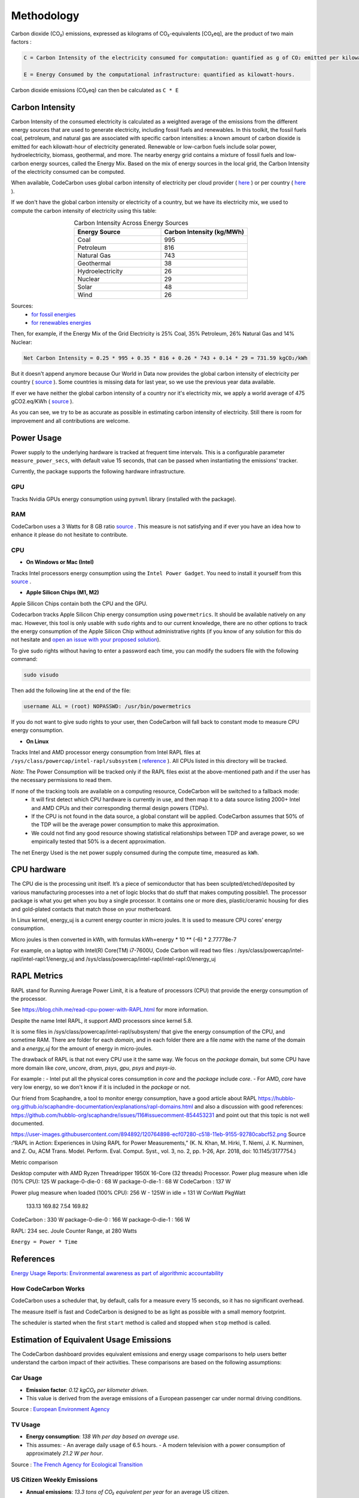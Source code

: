 .. _methodology:

Methodology
===========
Carbon dioxide (CO₂) emissions, expressed as kilograms of CO₂-equivalents [CO₂eq], are the product of two main factors :

.. code-block:: text

    C = Carbon Intensity of the electricity consumed for computation: quantified as g of CO₂ emitted per kilowatt-hour of electricity.

    E = Energy Consumed by the computational infrastructure: quantified as kilowatt-hours.

Carbon dioxide emissions (CO₂eq) can then be calculated as ``C * E``


Carbon Intensity
----------------
Carbon Intensity of the consumed electricity is calculated as a weighted average of the emissions from the different
energy sources that are used to generate electricity, including fossil fuels and renewables. In this toolkit, the fossil fuels coal, petroleum, and natural gas are associated with specific carbon intensities: a known amount of carbon dioxide is emitted for each kilowatt-hour of electricity generated. Renewable or low-carbon fuels include solar power, hydroelectricity, biomass, geothermal, and more. The nearby energy grid contains a mixture of fossil fuels and low-carbon energy sources, called the Energy Mix. Based on the mix of energy sources in the local grid, the Carbon Intensity of the electricity consumed can be computed.

.. image:: ./images/grid_energy_mix.png
            :align: center
            :alt: Grid Energy Mix
            :height: 300px
            :width: 350px

When available, CodeCarbon uses global carbon intensity of electricity per cloud provider ( `here <https://github.com/mlco2/codecarbon/blob/master/codecarbon/data/cloud/impact.csv>`_ ) or per country ( `here <https://github.com/mlco2/codecarbon/blob/master/codecarbon/data/private_infra/global_energy_mix.json>`_ ).

If we don't have the global carbon intensity or electricity of a country, but we have its electricity mix, we used to compute the carbon intensity of electricity using this table:

.. list-table:: Carbon Intensity Across Energy Sources
   :widths: 50 50
   :align: center
   :header-rows: 1

   * - Energy Source
     - Carbon Intensity (kg/MWh)
   * - Coal
     - 995
   * - Petroleum
     - 816
   * - Natural Gas
     - 743
   * - Geothermal
     - 38
   * - Hydroelectricity
     - 26
   * - Nuclear
     - 29
   * - Solar
     - 48
   * - Wind
     - 26

Sources:
 - `for fossil energies <https://github.com/responsibleproblemsolving/energy-usage#conversion-to-co2>`_
 - `for renewables energies <http://www.world-nuclear.org/uploadedFiles/org/WNA/Publications/Working_Group_Reports/comparison_of_lifecycle.pdf>`_


Then, for example, if the Energy Mix of the Grid Electricity is 25% Coal, 35% Petroleum, 26% Natural Gas and 14% Nuclear:

.. code-block:: text

    Net Carbon Intensity = 0.25 * 995 + 0.35 * 816 + 0.26 * 743 + 0.14 * 29 = 731.59 kgCO₂/kWh

But it doesn't append anymore because Our World in Data now provides the global carbon intensity of electricity per country ( `source <https://ourworldindata.org/grapher/carbon-intensity-electricity#explore-the-data>`_ ). Some countries is missing data for last year, so we use the previous year data available.

If ever we have neither the global carbon intensity of a country nor it's electricity mix, we apply a world average of 475 gCO2.eq/KWh ( `source <https://www.iea.org/reports/global-energy-co2-status-report-2019/emissions>`_ ).

As you can see, we try to be as accurate as possible in estimating carbon intensity of electricity. Still there is room for improvement and all contributions are welcome.


Power Usage
-----------
Power supply to the underlying hardware is tracked at frequent time intervals. This is a configurable parameter
``measure_power_secs``, with default value 15 seconds, that can be passed when instantiating the emissions' tracker.

Currently, the package supports the following hardware infrastructure.

GPU
~~~~

Tracks Nvidia GPUs energy consumption using ``pynvml`` library (installed with the package).

RAM
~~~~

CodeCarbon uses a 3 Watts for 8 GB ratio `source <https://www.crucial.com/support/articles-faq-memory/how-much-power-does-memory-use>`_ .
This measure is not satisfying and if ever you have an idea how to enhance it please do not hesitate to contribute.

CPU
~~~~

- **On Windows or Mac (Intel)**

Tracks Intel processors energy consumption using the ``Intel Power Gadget``. You need to install it yourself from this `source <https://www.intel.com/content/www/us/en/developer/articles/tool/power-gadget.html>`_ .

- **Apple Silicon Chips (M1, M2)**

Apple Silicon Chips contain both the CPU and the GPU.

Codecarbon tracks Apple Silicon Chip energy consumption using ``powermetrics``. It should be available natively on any mac.
However, this tool is only usable with ``sudo`` rights and to our current knowledge, there are no other options to track the energy consumption of the Apple Silicon Chip without administrative rights
(if you know of any solution for this do not hesitate and `open an issue with your proposed solution <https://github.com/mlco2/codecarbon/issues/>`_).

To give sudo rights without having to enter a password each time, you can modify the sudoers file with the following command:

.. code-block:: bash

    sudo visudo


Then add the following line at the end of the file:

.. code-block:: bash

    username ALL = (root) NOPASSWD: /usr/bin/powermetrics

If you do not want to give sudo rights to your user, then CodeCarbon will fall back to constant mode to measure CPU energy consumption.

- **On Linux**

Tracks Intel and AMD processor energy consumption from Intel RAPL files at ``/sys/class/powercap/intel-rapl/subsystem`` ( `reference <https://web.eece.maine.edu/~vweaver/projects/rapl/>`_ ).
All CPUs listed in this directory will be tracked.

*Note*: The Power Consumption will be tracked only if the RAPL files exist at the above-mentioned path and if the user has the necessary permissions to read them.


If none of the tracking tools are available on a computing resource, CodeCarbon will be switched to a fallback mode:
 - It will first detect which CPU hardware is currently in use, and then map it to a data source listing 2000+ Intel and AMD CPUs and their corresponding thermal design powers (TDPs).
 - If the CPU is not found in the data source, a global constant will be applied. CodeCarbon assumes that 50% of the TDP will be the average power consumption to make this approximation.
 - We could not find any good resource showing statistical relationships between TDP and average power, so we empirically tested that 50% is a decent approximation.

The net Energy Used is the net power supply consumed during the compute time, measured as ``kWh``.

CPU hardware
------------

The CPU die is the processing unit itself. It’s a piece of semiconductor that has been sculpted/etched/deposited by various manufacturing processes into a net of logic blocks that do stuff that makes computing possible1. The processor package is what you get when you buy a single processor. It contains one or more dies, plastic/ceramic housing for dies and gold-plated contacts that match those on your motherboard.

In Linux kernel, energy_uj is a current energy counter in micro joules. It is used to measure CPU cores’ energy consumption.

Micro joules is then converted in kWh, with formulas kWh=energy * 10 ** (-6) * 2.77778e-7

For example, on a laptop with Intel(R) Core(TM) i7-7600U, Code Carbon will read two files :
/sys/class/powercap/intel-rapl/intel-rapl:1/energy_uj and /sys/class/powercap/intel-rapl/intel-rapl:0/energy_uj


RAPL Metrics
------------
RAPL stand for Running Average Power Limit, it is a feature of processors (CPU) that provide the energy consumption of the processor.

See https://blog.chih.me/read-cpu-power-with-RAPL.html for more information.

Despite the name Intel RAPL, it support AMD processors since kernel 5.8.

It is some files in /sys/class/powercap/intel-rapl/subsystem/ that give the energy consumption of the CPU, and sometime RAM.
There are folder for each `domain`, and in each folder there are a file `name` with the name of the domain and a `energy_uj` for the amount of energy in micro-joules.

The drawback of RAPL is that not every CPU use it the same way. We focus on the `package` domain, but some CPU have more domain like `core`, `uncore`, `dram`, `psys`, `gpu`, `psys` and `psys-io`.

For example :
- Intel put all the physical cores consumption in `core` and the `package` include `core`.
- For AMD, `core` have very low energy, so we don't know if it is included in the `package` or not.

Our friend from Scaphandre, a tool to monitor energy consumption, have a good article about RAPL https://hubblo-org.github.io/scaphandre-documentation/explanations/rapl-domains.html and also a discussion with good references: https://github.com/hubblo-org/scaphandre/issues/116#issuecomment-854453231 and point out that this topic is not well documented.



https://user-images.githubusercontent.com/894892/120764898-ecf07280-c518-11eb-9155-92780cabcf52.png
Source :“RAPL in Action: Experiences in Using RAPL for Power Measurements,” (K. N. Khan, M. Hirki, T. Niemi, J. K. Nurminen, and Z. Ou, ACM Trans. Model. Perform. Eval. Comput. Syst., vol. 3, no. 2, pp. 1–26, Apr. 2018, doi: 10.1145/3177754.)

Metric comparison

Desktop computer with AMD Ryzen Threadripper 1950X 16-Core (32 threads) Processor.
Power plug measure when idle (10% CPU): 125 W
package-0-die-0 : 68 W
package-0-die-1 : 68 W
CodeCarbon : 137 W

Power plug measure when loaded (100% CPU): 256 W - 125W in idle = 131 W
CorWatt	PkgWatt
	133.13	169.82
	7.54	169.82
CodeCarbon : 330 W
package-0-die-0 : 166 W
package-0-die-1 : 166 W

RAPL: 234 sec. Joule Counter Range, at 280 Watts


``Energy = Power * Time``

References
----------
`Energy Usage Reports: Environmental awareness as part of algorithmic accountability <https://arxiv.org/pdf/1911.08354.pdf>`_


How CodeCarbon Works
~~~~~~~~~~~~~~~~~~~~

CodeCarbon uses a scheduler that, by default, calls for a measure every 15 seconds, so it has no significant overhead.

The measure itself is fast and CodeCarbon is designed to be as light as possible with a small memory footprint.

The scheduler is started when the first ``start`` method is called and stopped when ``stop`` method is called.


Estimation of Equivalent Usage Emissions
----------------------------------------

The CodeCarbon dashboard provides equivalent emissions and energy usage comparisons to help users better understand the carbon impact of their activities. These comparisons are based on the following assumptions:

Car Usage
~~~~~~~~~

- **Emission factor**: *0.12 kgCO₂ per kilometer driven*.
- This value is derived from the average emissions of a European passenger car under normal driving conditions.

Source : `European Environment Agency <https://co2cars.apps.eea.europa.eu/?source=%7B%22track_total_hits%22%3Atrue%2C%22query%22%3A%7B%22bool%22%3A%7B%22must%22%3A%5B%7B%22constant_score%22%3A%7B%22filter%22%3A%7B%22bool%22%3A%7B%22must%22%3A%5B%7B%22bool%22%3A%7B%22should%22%3A%5B%7B%22term%22%3A%7B%22year%22%3A2023%7D%7D%5D%7D%7D%2C%7B%22bool%22%3A%7B%22should%22%3A%5B%7B%22term%22%3A%7B%22scStatus%22%3A%22Provisional%22%7D%7D%5D%7D%7D%5D%7D%7D%7D%7D%5D%7D%7D%2C%22display_type%22%3A%22tabular%22%7D>`_


TV Usage
~~~~~~~~

- **Energy consumption**: *138 Wh per day based on average use*.
- This assumes:
  - An average daily usage of 6.5 hours.
  - A modern television with a power consumption of approximately *21.2 W per hour*.

Source : `The French Agency for Ecological Transition <https://agirpourlatransition.ademe.fr/particuliers/maison/economies-denergie-deau/electricite-combien-consomment-appareils-maison>`_

US Citizen Weekly Emissions
~~~~~~~~~~~~~~~~~~~~~~~~~~~

- **Annual emissions**: *13.3 tons of CO₂ equivalent per year* for an average US citizen.
- **Weekly emissions**: This value is divided by the 52 weeks in a year to estimate weekly emissions:

.. math::
   \text{Weekly Emissions} = \frac{\text{Annual Emissions (tons)}}{52}

.. math::
   \text{Weekly Emissions} = \frac{13.3}{52} \approx 0.256 \, \text{tons of CO₂ equivalent per week.}

Source : `IEA CO2 total emissions per capita by region, 2000-2023 <https://www.iea.org/data-and-statistics/charts/co2-total-emissions-per-capita-by-region-2000-2023>`_

Calculation Formula
~~~~~~~~~~~~~~~~~~~

The equivalent emissions are calculated using this formula:

.. math::
   \text{Equivalent Emissions} = \frac{\text{Total Emissions (kgCO₂)}}{\text{Emission Factor (kgCO₂/unit)}}
For example:

- **Car Usage**: *1 kWh* of energy consumption is approximately equivalent to:
  - *8.33 kilometers driven by a car* (*1 ÷ 0.12*).
  - *11.9 hours of TV usage* (*1 ÷ 0.084*), if emissions are considered.

- **US Citizen Emissions**:
  - *1 kWh* of energy consumption can be compared to a fraction of the average weekly emissions of a US citizen:

.. math::
   \text{US Citizen Equivalent} = \frac{\text{Total Emissions (tons)}}{0.256}

These estimates are approximate and subject to regional variations in:
- Grid emissions intensity.
- Vehicle efficiencies.

Source Code
~~~~~~~~~~~

The emission factors used are defined in the `CodeCarbon source code <https://github.com/mlco2/codecarbon/blob/master/webapp/src/helpers/constants.ts>`_. They are based on publicly available data and general assumptions.
